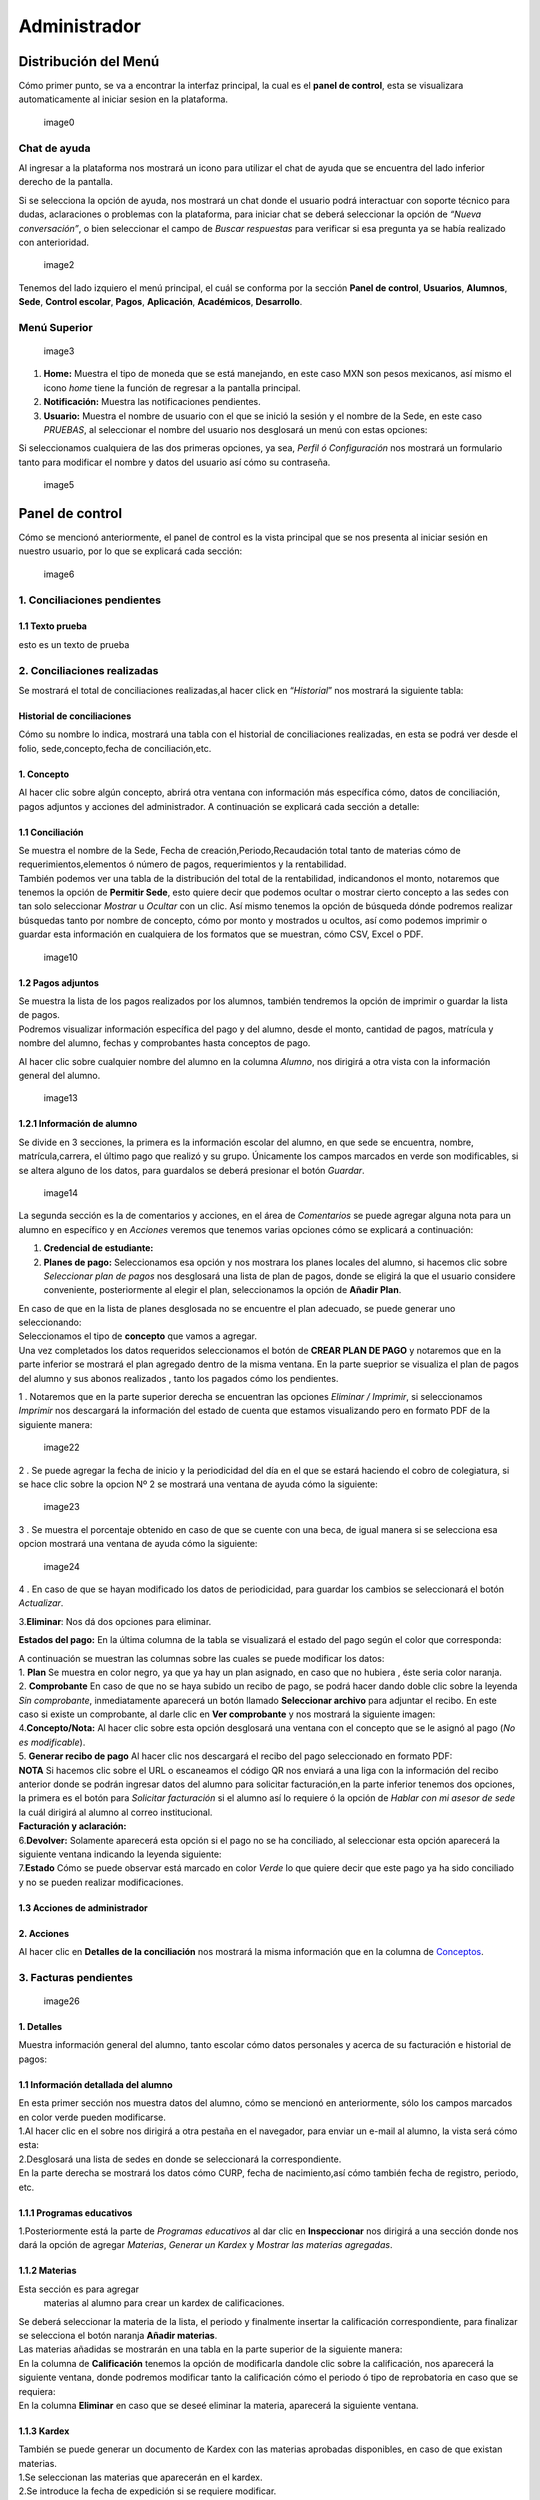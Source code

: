 =============
Administrador
=============

Distribución del Menú
=====================

Cómo primer punto, se va a encontrar la interfaz principal, la cual es
el **panel de control**, esta se visualizara automaticamente al iniciar
sesion en la plataforma.

.. figure:: /images/index-administrador.png
   :alt: 

   image0

Chat de ayuda
-------------

Al ingresar a la plataforma nos mostrará un icono para utilizar el chat
de ayuda que se encuentra del lado inferior derecho de la pantalla.

.. figure:: /images/icono-chat.png
   :alt: 
   image1

Si se selecciona la opción de ayuda, nos mostrará un chat donde el
usuario podrá interactuar con soporte técnico para dudas, aclaraciones o
problemas con la plataforma, para iniciar chat se deberá seleccionar la
opción de *“Nueva conversación”*, o bien seleccionar el campo de *Buscar
respuestas* para verificar si esa pregunta ya se había realizado con
anterioridad.

.. figure:: /images/chat.png
   :alt:

   image2

Tenemos del lado izquiero el menú principal, el cuál se conforma por la
sección **Panel de control**, **Usuarios**, **Alumnos**, **Sede**,
**Control escolar**, **Pagos**, **Aplicación**, **Académicos**,
**Desarrollo**.

Menú Superior
-------------

.. figure:: /images/dashboard-administrador.png
   :alt: 

   image3

1. **Home:** Muestra el tipo de moneda que se está manejando, en este
   caso MXN son pesos mexicanos, así mismo el icono *home* tiene la
   función de regresar a la pantalla principal.
2. **Notificación:** Muestra las notificaciones pendientes.
3. **Usuario:** Muestra el nombre de usuario con el que se inició la
   sesión y el nombre de la Sede, en este caso *PRUEBAS*, al seleccionar
   el nombre del usuario nos desglosará un menú con estas opciones:

| |image4|
| Si seleccionamos cualquiera de las dos primeras opciones, ya sea,
  *Perfil ó Configuración* nos mostrará un formulario tanto para
  modificar el nombre y datos del usuario así cómo su contraseña.

.. figure:: /images/configuracion-usuario-admin.png
   :alt: 

   image5

Panel de control
================

Cómo se mencionó anteriormente, el panel de control es la vista
principal que se nos presenta al iniciar sesión en nuestro usuario, por
lo que se explicará cada sección:

.. figure:: /images/interfaz-admin.png
   :alt:

   image6

1. Conciliaciones pendientes
----------------------------

1.1 Texto prueba  
~~~~~~~~~~~~~~~~

esto es un texto de prueba

2. Conciliaciones realizadas
----------------------------

| Se mostrará el total de conciliaciones realizadas,al hacer click en
  “*Historial*” nos mostrará la siguiente tabla:

Historial de conciliaciones
~~~~~~~~~~~~~~~~~~~~~~~~~~~

| Cómo su nombre lo indica, mostrará una tabla con el historial de
  conciliaciones realizadas, en esta se podrá ver desde el folio,
  sede,concepto,fecha de conciliación,etc. |image8|

1. Concepto
~~~~~~~~~~~

| Al hacer clic sobre algún concepto, abrirá otra ventana con
  información más específica cómo, datos de conciliación, pagos adjuntos
  y acciones del administrador. A continuación se explicará cada sección
  a detalle:

1.1 Conciliación
~~~~~~~~~~~~~~~~

| Se muestra el nombre de la Sede, Fecha de creación,Periodo,Recaudación
  total tanto de materias cómo de requerimientos,elementos ó número de
  pagos, requerimientos y la rentabilidad.
| |image9|
| También podemos ver una tabla de la distribución del total de la
  rentabilidad, indicandonos el monto, notaremos que tenemos la opción
  de **Permitir Sede**, esto quiere decir que podemos ocultar o mostrar
  cierto concepto a las sedes con tan solo seleccionar *Mostrar* u
  *Ocultar* con un clic. Así mismo tenemos la opción de búsqueda dónde
  podremos realizar búsquedas tanto por nombre de concepto, cómo por
  monto y mostrados u ocultos, así como podemos imprimir o guardar esta
  información en cualquiera de los formatos que se muestran, cómo CSV,
  Excel o PDF.

.. figure:: /images/distribucion-rentabilidad.png
   :alt:

   image10

1.2 Pagos adjuntos
~~~~~~~~~~~~~~~~~~

| Se muestra la lista de los pagos realizados por los alumnos, también
  tendremos la opción de imprimir o guardar la lista de pagos. |image11|
| Podremos visualizar información específica del pago y del alumno,
  desde el monto, cantidad de pagos, matrícula y nombre del alumno,
  fechas y comprobantes hasta conceptos de pago.
| |image12|

Al hacer clic sobre cualquier nombre del alumno en la columna *Alumno*,
nos dirigirá a otra vista con la información general del alumno.

.. figure:: /images/pagos-adjuntos-tabla2.png
   :alt:                                                                  

   image13

1.2.1 Información de alumno
~~~~~~~~~~~~~~~~~~~~~~~~~~~

Se divide en 3 secciones, la primera es la información escolar del
alumno, en que sede se encuentra, nombre, matrícula,carrera, el último
pago que realizó y su grupo. Únicamente los campos marcados en verde son
modificables, si se altera alguno de los datos, para guardalos se deberá
presionar el botón *Guardar*.

.. figure:: /images/informacion-alumno-admin.png
   :alt: 

   image14

| La segunda sección es la de comentarios y acciones, en el área de
  *Comentarios* se puede agregar alguna nota para un alumno en
  específico y en *Acciones* veremos que tenemos varias opciones cómo se
  explicará a continuación:
| |image15|

1. **Credencial de estudiante:**
2. **Planes de pago:**
   |image16| Seleccionamos esa opción y nos mostrara los planes locales
   del alumno, si hacemos clic sobre *Seleccionar plan de pagos* nos
   desglosará una lista de plan de pagos, donde se eligirá la que el
   usuario considere conveniente, posteriormente al elegir el plan,
   seleccionamos la opción de **Añadir Plan**. |image17|

| En caso de que en la lista de planes desglosada no se encuentre el
  plan adecuado, se puede generar uno seleccionando:
| |image18| |image19|

| Seleccionamos el tipo de **concepto** que vamos a agregar.
| |image20| Una vez completados los datos requeridos seleccionamos el
  botón de **CREAR PLAN DE PAGO** y notaremos que en la parte inferior
  se mostrará el plan agregado dentro de la misma ventana. En la parte
  sueprior se visualiza el plan de pagos del alumno y sus abonos
  realizados , tanto los pagados cómo los pendientes.
| |image21|

1 . Notaremos que en la parte superior derecha se encuentran las
opciones *Eliminar / Imprimir*, si seleccionamos *Imprimir* nos
descargará la información del estado de cuenta que estamos visualizando
pero en formato PDF de la siguiente manera:

.. figure:: /images/estado-cuenta.png
   :alt: 

   image22

2 . Se puede agregar la fecha de inicio y la periodicidad del día en el
que se estará haciendo el cobro de colegiatura, si se hace clic sobre la
opcion Nº 2 se mostrará una ventana de ayuda cómo la siguiente:

.. figure:: /images/cada.png
   :alt: 

   image23

3 . Se muestra el porcentaje obtenido en caso de que se cuente con una
beca, de igual manera si se selecciona esa opcion mostrará una ventana
de ayuda cómo la siguiente:

.. figure:: /images/beca.png
   :alt: 

   image24

4 . En caso de que se hayan modificado los datos de periodicidad, para
guardar los cambios se seleccionará el botón *Actualizar*.

3.\ **Eliminar**: Nos dá dos opciones para eliminar.

**Estados del pago:** En la última columna de la tabla se visualizará el
estado del pago según el color que corresponda: |image25|

| A continuación se muestran las columnas sobre las cuales se puede
  modificar los datos:
| |image26|
| 1. **Plan** Se muestra en color negro, ya que ya hay un plan asignado,
  en caso que no hubiera , éste seria color naranja.
| 2. **Comprobante** En caso de que no se haya subido un recibo de pago,
  se podrá hacer dando doble clic sobre la leyenda *Sin comprobante*,
  inmediatamente aparecerá un botón llamado **Seleccionar archivo** para
  adjuntar el recibo. En este caso si existe un comprobante, al darle
  clic en **Ver comprobante** y nos mostrará la siguiente imagen:

| |image27|
| 4.\ **Concepto/Nota:** Al hacer clic sobre esta opción desglosará una
  ventana con el concepto que se le asignó al pago (*No es
  modificable*).

| |image29|
| 5. **Generar recibo de pago** Al hacer clic nos descargará el recibo
  del pago seleccionado en formato PDF:

| |image30|
| **NOTA** Si hacemos clic sobre el URL o escaneamos el código QR nos
  enviará a una liga con la información del recibo anterior donde se
  podrán ingresar datos del alumno para solicitar facturación,en la
  parte inferior tenemos dos opciones, la primera es el botón para
  *Solicitar facturación* si el alumno así lo requiere ó la opción de
  *Hablar con mi asesor de sede* la cuál dirigirá al alumno al correo
  institucional. |image23|
| **Facturación y aclaración:**

| |image24|
| 6.\ **Devolver:** Solamente aparecerá esta opción si el pago no se ha
  conciliado, al seleccionar esta opción aparecerá la siguiente ventana
  indicando la leyenda siguiente:
| |image25|
| 7.\ **Estado** Cómo se puede observar está marcado en color *Verde* lo
  que quiere decir que este pago ya ha sido conciliado y no se pueden
  realizar modificaciones.

1.3 Acciones de administrador
~~~~~~~~~~~~~~~~~~~~~~~~~~~~~  

2. Acciones
~~~~~~~~~~~

Al hacer clic en **Detalles de la conciliación** nos mostrará la misma
información que en la columna de `Conceptos <#conceptos-1>`__.  

3. Facturas pendientes
----------------------

.. figure:: /images/solicitud-facturas.png
   :alt: 

   image26

1. Detalles
~~~~~~~~~~~

| Muestra información general del alumno, tanto escolar cómo datos
  personales y acerca de su facturación e historial de pagos:
| |imagen27|
| |imagen28|

1.1 Información detallada del alumno
~~~~~~~~~~~~~~~~~~~~~~~~~~~~~~~~~~~~

| En esta primer sección nos muestra datos del alumno, cómo se mencionó
  en anteriormente, sólo los campos marcados en color verde pueden
  modificarse.
| |imagen29| 1.Al hacer clic en el sobre nos dirigirá a otra pestaña en
  el navegador, para enviar un e-mail al alumno, la vista será cómo
  esta:
| |imagen30|
| 2.Desglosará una lista de sedes en donde se seleccionará la
  correspondiente. |imagen31|
| En la parte derecha se mostrará los datos cómo CURP, fecha de
  nacimiento,así cómo también fecha de registro, periodo, etc.
| |imagen32|  

1.1.1 Programas educativos  
~~~~~~~~~~~~~~~~~~~~~~~~~~

| 1.Posteriormente está la parte de *Programas educativos* al dar clic
  en **Inspeccionar** nos dirigirá a una sección donde nos dará la
  opción de agregar *Materias*, *Generar un Kardex* y *Mostrar las
  materias agregadas*.  

1.1.2 Materias 
~~~~~~~~~~~~~~

Esta sección es para agregar
  materias al alumno para crear un kardex de calificaciones. |image33|
| Se deberá seleccionar la materia de la lista, el periodo y finalmente
  insertar la calificación correspondiente, para finalizar se selecciona
  el botón naranja **Añadir materias**. |image34|
| Las materias añadidas se mostrarán en una tabla en la parte superior
  de la siguiente manera:
| |image35|
| En la columna de **Calificación** tenemos la opción de modificarla
  dandole clic sobre la calificación, nos aparecerá la siguiente
  ventana, donde podremos modificar tanto la calificación cómo el
  periodo ó tipo de reprobatoria en caso que se requiera:
| |image36|
| En la columna **Eliminar** en caso que se deseé eliminar la materia,
  aparecerá la siguiente ventana. |image37|

1.1.3 Kardex
~~~~~~~~~~~~

| También se puede generar un documento de Kardex con las materias
  aprobadas disponibles, en caso de que existan materias.
| |image38|
| 1.Se seleccionan las materias que aparecerán en el kardex.
| 2.Se introduce la fecha de expedición si se requiere modificar.
| |image39|
| 3.Por último se selecciona el botón de *Generar documento*.
| |image40|
| |image40|

| 2.En la parte superior de `Programas educativos <#inspeccionar>`__,
  tendremos la opción **Agregar**, la cuál al hacer clic nos desglosará
  una liste de programas educativos para agregar al alumno:
| |image41|
| Se seleccionará un programa de la lista y se dará clic sobre el botón
  *Agregar programa*, notaremos que aparecerá en la lista de programas
  del alumno. |image42|
| |image43|
| En la parte superior de la información del alumno también tendremos la
  opción de modificar o agregar el estado en que se encuentra el alumno
  en una lista, pago o grupo:
| |image44|
| Se selecciona el tipo de estado y para guardar los cambios
  seleccionamos el botón *Guardar*. |image45|

1.2 Puntos
~~~~~~~~~~

| |image46|
| **1.** Se inserta la cantidad de puntos que se desea agregar.
| **2.** En caso de que los puntos se resten se marca esta casilla.
| **3.** Para añadir el puntaje, seleccionar ese botón.
| **4.** Para ver el historial de los puntos insertados se selecciona
  ésta opción y nos muestra la siguiente tabla indicando el nombre del
  usuario que los insertó, la cantidad, matricula del alumno al que se
  le agregaron los puntos y la fecha, así mismo tenemos la opción de
  búsqueda:
| |image47|

1.3 Comentarios
~~~~~~~~~~~~~~~

Esta sección tiene un área para escribir algún comentario y al presionar
el botón verde se mostrará en la parte superior.

.. figure:: /images/comentarios1-admin.png
   :alt:

   image48

El comentario insertado se mostrará de la siguiente manera:

.. figure:: /images/comentarios2-admin.png
   :alt: 

   image49

.. _acciones-1:

1.4 Acciones
~~~~~~~~~~~~

Esta sección tiene distintas opciones para manipular los datos escolares
del alumno, se irá especificando cada una de acuerdo al número que le
corresponga:

.. figure:: /images/acciones-admin.png
   :alt: 

   image50

1.4.1 Credencial del estudiante
~~~~~~~~~~~~~~~~~~~~~~~~~~~~~~~

Nos dará la posibilidad de subir la foto del alumno:

.. figure:: /images/credencial1.png
   :alt:

   image51

.. figure:: /images/credencial2.png
   :alt:

   image52

Nos mostrará la vista previa de cómo quedaría el diseño de la
credencial:

.. figure:: /images/credencial3.png
   :alt:

   image53

| En la parte superior tendremos dos opciones:
| - *Descargar*: Nos descargará la credencial en formato PNG de imágen.
| - *Remanofacturar*:
| |image54|

1.4.2 Editar información adicional
~~~~~~~~~~~~~~~~~~~~~~~~~~~~~~~~~~

Esta opción nos mostrará un formulario para introducir información
personal, laboral y escolar más específica del alumno. Al terminar el
correcto llenado de los campos seleccionar el botón *Actualizar* en caso
que se quieran conservar los cambios.

.. figure:: /images/informacion-adicional-estatal-ce.png
   :alt: 

   image55  

1.4.3 Materias
~~~~~~~~~~~~~~

Esta sección es para agregar materias al alumno y para crear un kardex
de calificaciones, ésta opción ya fue previamente explicada en `esta
sección <#materias>`__.

1.4.4 Datos académicos
~~~~~~~~~~~~~~~~~~~~~~

En caso de que el alumno se registre para maestría o licenciatura se
deberá llenar los campos de la fecha de antecedente y el número de
cédula profesional. En el área de **Grado de estudios** se eligirá
*Posgrado* ó *Licenciatura*.

.. figure:: /images/datos-academicos-admin.png
   :alt: 

   image56

En la parte inferior hay un apartado para subir los documentos oficiales
del alumno que requiera la institución, tales cómo: CURP, acta de
nacimiento, etc. Se pueden subir dando clic sobre la flecha ó
arrastrando los archivos con el mouse, del equipo al area marcada.

.. figure:: /images/documentos-estatal.png
   :alt: 

   image57

::

   Notaremos que hay 3 opciones del proceso de validación:  

| **1. En validación:** significa que está en validación, es decir, aún
  está en espera de revisión por el personal institucional.
| **2. Necesita correción:** Una vez revisado cada documento la marca
  cambiará a éste color si se tiene que modificar algún documento.
| **3. Válidado:** Quiere decir que ya están correctos y/o validados.

|image58| |image59|

| **1.** Cada documento tendrá una flecha al lado derecho del título, la
  cuál al seleccionarla desglosará una lista para elegir el nombre
  estándar que debe llevar cada uno.
| **2.** De igual manera notaremos que del lado superior derecho tendrá
  una marca color **naranja** por lo que indica que necesita corrección.

1.4.5 Planes de pago
~~~~~~~~~~~~~~~~~~~~

| Seleccionamos esa opción y nos mostrara los planes locales del alumno
  generados por el usuario SEDE. Se visualizará el plan de pagos del
  alumno y sus abonos realizados , tanto los pagados cómo los
  pendientes, siempre se mostrará un plan de pago por defecto, cómo el
  siguiente:
| |image60|

Para crear un nuevo plan se selecciona el que se requiera de la lista de
*Plan de pagos* y elegimos el botón de *Añadir plan*.

.. figure:: /images/planes-pago.png
   :alt: 

   image61

En caso de que en la lista de planes desglosada no se encuentre el plan
adecuado, se puede generar uno seleccionando:

.. figure:: /images/nuevo-plan-admin.png
   :alt: 

   image62

Seleccionamos el tipo de **concepto** que vamos a agregar.

.. figure:: /images/concepto-pago-admin.png
   :alt:

   image61

Una vez completados los datos requeridos seleccionamos el botón de
**CREAR PLAN DE PAGO** y notaremos que en la parte inferior se mostrará
el plan agregado dentro de la misma ventana. En la parte sueprior se
visualiza el plan de pagos del alumno y sus abonos realizados , tanto
los pagados cómo los pendientes.

.. figure:: /images/plan-local-plazos.png
   :alt: 

   image62

**1. Eliminar/Imprimir**: Al seleccionar \*Imprimir nos descargará la
información del estado de cuenta que estamos visualizando pero en
formato PDF de la siguiente manera:

.. figure:: /images/estado-cuenta-admin.png
   :alt: 

   image63

**2. Fecha de inicio**: Se puede modificar la fecha dando clic sobre
ella y así nos dará la posibilidad de elegir la fecha que se requiera.

**3. Cada(periodo)**: Se añade el día ó periodicidad en el que se estará
haciendo el cobro de colegiatura haciendo doble clic sobre la palabra
*Mes*, al seleccionar el signo **?** nos mostrará una ventana de ayuda
como la siguiente:

.. figure:: /images/cada.png
   :alt: 

   image63

**4. Beca**: Se muestra el porcentaje obtenido en caso de que se cuente
con una beca, para agregar un nuevo porcentaje se tendrá que hacer doble
clic sobre **0%**, de igual manera si se selecciona esa opcion mostrará
una ventana de ayuda cómo la siguiente:

.. figure:: /images/beca.png
   :alt: 

   image64

**5. Detener plan**:  

1.4.6 Eliminar
~~~~~~~~~~~~~~

En ésta sección tendremos dos botones *Eliminar del sistema* y *Eliminar
alumno*.  

1.5 Datos académicos(documentación)
~~~~~~~~~~~~~~~~~~~~~~~~~~~~~~~~~~~

.. figure:: /images/datos-academicos-info.png
   :alt: 

   image65

1.6 Información adicional
~~~~~~~~~~~~~~~~~~~~~~~~~

Se muestran los datos insertados en la sección de **Acciones**\ `/Editar
información adicional <#informacionadicional>`__, en este caso aquí ya
no son modificables.

.. figure:: /images/informacion-adiciona-info.png
   :alt: 

   image66

1.7 Facturación
~~~~~~~~~~~~~~~

En caso de que se haya solicitado facturación al realizar un pago, se
mostrará la información introducida en el recibo de pago:

.. figure:: /images/datos-factura.png
   :alt: 

   image67

Los datos generales mostrados aquí ya no son modificables en ésta
sección.

.. figure:: /images/facturacion-admin.png
   :alt: 

   image68

1.8 Estados de pagos
~~~~~~~~~~~~~~~~~~~~

Cómo última sección del área de *Facturas pendientes* se encuentran los
estados de pagos que ya han sido explicados en `esta
parte <#estadospagos>`__.  

2. Solicitud
~~~~~~~~~~~~

Al seleccionar la opción de **Ver solicitud** nos abrirá una nueva
ventana mostrandonos la información del recibo de facturación
solicitado, estos datos no son modificables:

| |image69|
| |image70|

.. _acciones-2:

3. Acciones
~~~~~~~~~~~  

NOTAS
-----

CREAR NUEVO
-----------  

4. Obligaciones crediticias
---------------------------

.. figure:: /images/obligaciones-crediticias.png
   :alt: 

   image71

|image72| |image73|  

5. Barra de ingresos
--------------------

Se muestran los ingresos totales obtenidos por Sedes en el mes que nos
encontremos en una barra de porcentaje, en éste caso Marzo.

.. figure:: /images/ingresos.png
   :alt: 

   image74

6. Pagos recibidos
------------------

.. figure:: /images/pagos-recibidos.png
   :alt:

   image75

.. _conciliaciones-pendientes-1:

7. Conciliaciones pendientes
----------------------------

muestra con link las que ya estan conciliadas desde sedes |image76|

8. Historial de conciliaciones y facturas
-----------------------------------------

.. figure:: /images/historial-conciliaciones-pendientes.png
   :alt: 

   image77  

Usuarios
========

Ésta opción está úbicada en el menú de la parte izquiera de la pantalla.

1. Perfil de usuario
--------------------

Nos mostrará un formulario tanto para modificar el nombre y datos del
usuario así cómo su contraseña.

.. figure:: /images/configuracion-usuario-admin.png
   :alt: 

   image78

2. Lista de usuarios
--------------------

Cómo su nombre lo índica, mostrará la lista general de usuarios
registrados en la plataforma de todas las sedes, muestra desde el nombre
del usuario hasta la última vez que inició sesión. Se pueden realizar
búsquedas para encontrar un usuario en específico ya sea por nombre del
usuario, sede, nivel, etc.

.. figure:: /images/lista-usuarios.png
   :alt: 

   image79

.. _acciones-3:

Acciones
~~~~~~~~

En ésta columna nos mostrará 3 diferentes opciones para cada usuario:

2.1 Información de usuario
~~~~~~~~~~~~~~~~~~~~~~~~~~

|image81|: Se utiliza para modificar la información del usuario,
mostrandonos un formulario cómo el siguiente:

.. figure:: /images/info-usuarios.png
   :alt: 

   image82

2.2 Agregar acceso a sedes
~~~~~~~~~~~~~~~~~~~~~~~~~~

|image83|: Aquí se controla el acceso a sedes para los usuarios, pueden
tener acceso a más de una, solo con seleccionar la sede a la que se
quiere dar acceso y presionando el botón **Agregar acceso a sede**.

.. figure:: /images/accesoasedes.png
   :alt:

   image84

2.2.1 Accesos concedidos
~~~~~~~~~~~~~~~~~~~~~~~~

En la siguiente parte se muestra una tabla con la lista de sedes a las
que se le dió acceso al usuario, incluyendo fecha en que se dió de alta
y la opción para eliminar el acceso a alguna sede en específico, también
incluye la opción *Búscar* para listas mas largas, ya sea por nombre de
sede ó fólio:

.. figure:: /images/accesosconcedidos.png
   :alt: 

   image85

2.2.2 Copiar accesos
~~~~~~~~~~~~~~~~~~~~

.. figure:: /images/copiaraccesos.png
   :alt: 

   image86

2.2.3 Eliminar accesos
~~~~~~~~~~~~~~~~~~~~~~

| Tenemos ésta opción para eliminar todas las sedes a las que se le dió
  acceso al usuario:
| |image87|

2.3 Acceder a sedes
~~~~~~~~~~~~~~~~~~~

| |image88|: Al seleccionar este botón nos iniciará en la sesión del
  usuario que se seleccionó, éste puede ser de nivel *Sede, Control
  escolar ó Administrador* y nos mostrará la interfaz segun el nivel que
  corresponda.
| En este caso iniciaremos con este usuario que como nos muestra en la
  siguiente imágen es de tipo *Sede*:

.. figure:: /images/perlausuario.png
   :alt: 

   image89

Cómo se mencionó anteriormente nos mostrará la interfaz de acuerdo al
nivel con el que se inició sesión, en éste caso **Sede**:

.. figure:: /images/perlausuario-interfaz.png
   :alt: 

   image90

En la parte superior izquierda muestra el tipo de usuario que es, en la
parte derecha al seleccionar el nombre del usuario nos desglosará una
lista en donde tenemos la opción de elegir **Quedarme aquí** en caso de
que quiera permanecer en este usuario.

En caso de que se deseé regresar a la interfaz de su usuario original
deberá presionar clic derecho sobre cualquier parte de la pantalla y nos
mostrará un menú en donde seleccionaremos **Salir de este usuario**
regresandonos a `Lista de usuarios <#listausuarios>`__.

.. figure:: /images/salirdeesteusuario.png
   :alt: 

   image91  

Nuevo usuario
~~~~~~~~~~~~~

Al seleccionar este botón nos mostrará un formulario con los campos
requeridos cómo nombre,correo electrónico,sede, nivel de usuario ya sea
*Sede, Control escolar, Administrador ó Administrador escolar*, clave y
guardando los cambios seleccionando el botó **Guardar**.

.. figure:: /images/nuevousuario.png
   :alt: 
   image92  

3. Historial
------------

Muestra una lista con el nombre del usuario, la acción y fecha en que lo
realizó, se puede realizar búsquedas por nombre de usuario, fólio o
acción.

.. figure:: /images/historial-usuarios.png
   :alt: 

   image93

Las acciones que mencionen a algun alumno por su **matrícula**, se podrá
dar clic sobre ella y nos mostrará la información general del alumno,
datos escolares, pagos, etc.  

3.1 Gráfico de uso del sistema
~~~~~~~~~~~~~~~~~~~~~~~~~~~~~~

Muestra gráficamente el porcentaje que cáda usuario realizó acciones
sobre el sistema:

.. figure:: /images/grafico-usosistema.png
   :alt: 

   image94

3.2 Credenciales generadas
~~~~~~~~~~~~~~~~~~~~~~~~~~  

Alumnos
=======
.. image:: /images/grafico-usosistema.png
   :height: 200px
   :width: 1000px
   :alt: alternate text
   :align: center


.. |image4| image:: /images/opcionesdeperfil-ce.png
.. |image8| image:: /images/historial-conciliaciones-adm.png
.. |image9| image:: /images/conciliacion-admin.png
.. |image11| image:: /images/pagos-adjuntos1.png
.. |image12| image:: /images/pagos-adjuntos-tabla1.png
.. |image15| image:: /images/comentarios-acciones-admin.png
.. |image16| image:: /images/planes-pago-admin.png
.. |image17| image:: /images/planes-pago-lista.png
.. |image18| image:: /images/elaborarplan.png
.. |image19| image:: /images/nuevoplandepagos.png
.. |image20| image:: /images/conceptonuevoplan.png
.. |image21| image:: /images/plan-local.png
.. |image25| image:: /images/estadosdelpago.png
.. |image26| image:: /images/estadosdelpago-admin.png
.. |image27| image:: /images/comprobante-ingreso-admin.png
.. |image29| image:: /images/concepto-pago-ce.png
.. |image30| image:: /images/recibo-pago.png
.. |image23| image:: /images/factura-uno.png
.. |image24| image:: /images/factura-dos.png
.. |image25| image:: /images/devolucion.png
.. |imagen27| image:: /images/informacion-alumno-detallada.png
.. |imagen28| image:: /images/informacion-alumno-detallada2.png
.. |imagen29| image:: /images/info-parte1.png
.. |imagen30| image:: /images/info-parte1-mail.png
.. |imagen31| image:: /images/info-parte2.png
.. |imagen32| image:: /images/info-parte3.png
.. |image33| image:: /images/agregar-materia-ce.png
.. |image34| image:: /images/lista-materias.png
.. |image35| image:: /images/tablamaterias.png
.. |image36| image:: /images/editarcalificacion-adm.png
.. |image37| image:: /images/eliminarmateria.png
.. |image38| image:: /images/kardex-materias.png
.. |image39| image:: /images/kardex-materias2.png
.. |image40| image:: /images/kardexp1.png
.. |image40| image:: /images/kardexp2.png
.. |image41| image:: /images/programaseducativoslista.png
.. |image42| image:: /images/agregarprograma.png
.. |image43| image:: /images/programaseducativosagregados.png
.. |image44| image:: /images/estado-pago-grupo.png
.. |image45| image:: /images/estado-alumno.png
.. |image46| image:: /images/puntos.png
.. |image47| image:: /images/historialpuntos.png
.. |image54| image:: /images/credencial4.png
.. |image58| image:: /images/documentos-estatal1.png
.. |image59| image:: /images/documentos-estatal2.png
.. |image60| image:: /images/plan-defecto.png
.. |image69| image:: /images/factura1.png
.. |image70| image:: /images/factura2.png
.. |image72| image:: /images/deuda-alumno1.png
.. |image73| image:: /images/deuda-alumno2.png
.. |image76| image:: /images/conciliaciones-pendientes.png
.. |image81| image:: /images/accion2.png
.. |image83| image:: /images/accion1.png
.. |image87| image:: /images/eliminartodas.png
.. |image88| image:: /images/accion3.png
